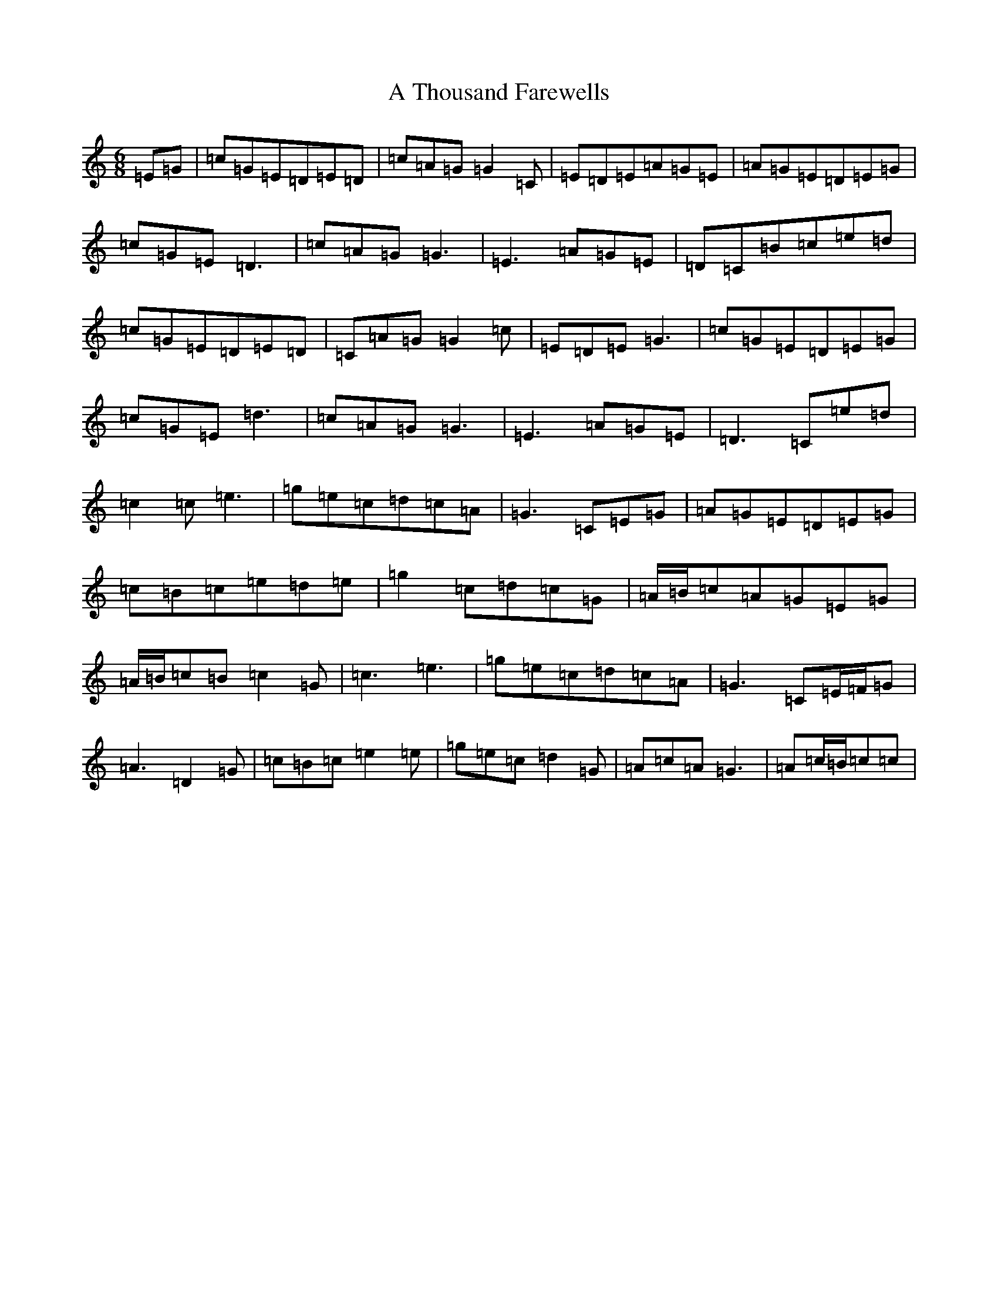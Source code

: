 X: 177
T: A Thousand Farewells
S: https://thesession.org/tunes/3739#setting16714
Z: D Major
R: slide
M:6/8
L:1/8
K: C Major
=E=G|=c=G=E=D=E=D|=c=A=G=G2=C|=E=D=E=A=G=E|=A=G=E=D=E=G|=c=G=E=D3|=c=A=G=G3|=E3=A=G=E|=D=C=B=c=e=d|=c=G=E=D=E=D|=C=A=G=G2=c|=E=D=E=G3|=c=G=E=D=E=G|=c=G=E=d3|=c=A=G=G3|=E3=A=G=E|=D3=C=e=d|=c2=c=e3|=g=e=c=d=c=A|=G3=C=E=G|=A=G=E=D=E=G|=c=B=c=e=d=e|=g2=c=d=c=G|=A/2=B/2=c=A=G=E=G|=A/2=B/2=c=B=c2=G|=c3=e3|=g=e=c=d=c=A|=G3=C=E/2=F/2=G|=A3=D2=G|=c=B=c=e2=e|=g=e=c=d2=G|=A=c=A=G3|=A=c/2=B/2=c=c|